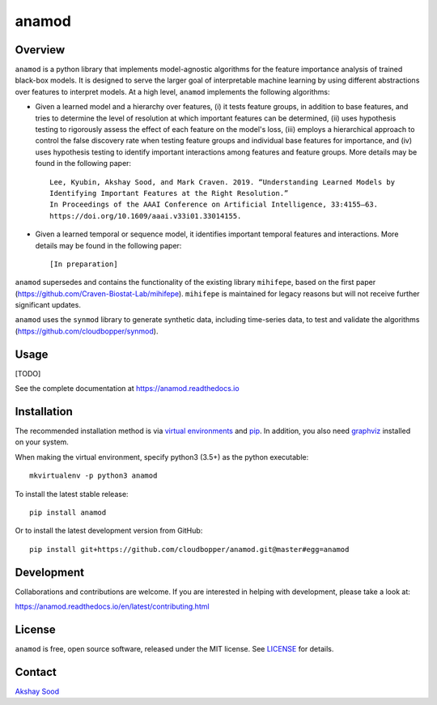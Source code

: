 ========
anamod
========

.. image:: https://img.shields.io/travis/cloudbopper/anamod.svg
        :target: https://travis-ci.org/cloudbopper/anamod
        :alt: Build status

.. image:: https://readthedocs.org/projects/anamod/badge/?version=latest
        :target: https://anamod.readthedocs.io/en/latest/?badge=latest
        :alt: Documentation Status

--------
Overview
--------

``anamod`` is a python library that implements model-agnostic algorithms for the feature importance analysis of trained black-box models.
It is designed to serve the larger goal of interpretable machine learning by using different abstractions over features to interpret
models. At a high level, ``anamod`` implements the following algorithms:

* Given a learned model and a hierarchy over features, (i) it tests feature groups, in addition to base features, and tries to determine
  the level of resolution at which important features can be determined, (ii) uses hypothesis testing to rigorously assess the effect of
  each feature on the model's loss, (iii) employs a hierarchical approach to control the false discovery rate when testing feature groups
  and individual base features for importance, and (iv) uses hypothesis testing to identify important interactions among features and feature
  groups. More details may be found in the following paper::

    Lee, Kyubin, Akshay Sood, and Mark Craven. 2019. “Understanding Learned Models by
    Identifying Important Features at the Right Resolution.”
    In Proceedings of the AAAI Conference on Artificial Intelligence, 33:4155–63.
    https://doi.org/10.1609/aaai.v33i01.33014155.

* Given a learned temporal or sequence model, it identifies important temporal features and interactions.
  More details may be found in the following paper::

    [In preparation]

``anamod`` supersedes and contains the functionality of the existing library ``mihifepe``, based on the first paper
(https://github.com/Craven-Biostat-Lab/mihifepe).
``mihifepe`` is maintained for legacy reasons but will not receive further significant updates.

``anamod`` uses the ``synmod`` library to generate synthetic data, including time-series data, to test and validate the algorithms
(https://github.com/cloudbopper/synmod).


-----
Usage
-----

[TODO]

See the complete documentation at https://anamod.readthedocs.io

------------
Installation
------------

The recommended installation method is via `virtual environments`_ and pip_.
In addition, you also need graphviz_ installed on your system.

When making the virtual environment, specify python3 (3.5+) as the python executable::

    mkvirtualenv -p python3 anamod

To install the latest stable release::

    pip install anamod

Or to install the latest development version from GitHub::

    pip install git+https://github.com/cloudbopper/anamod.git@master#egg=anamod

.. _pip: https://pip.pypa.io/
.. _virtual environments: https://python-guide-cn.readthedocs.io/en/latest/dev/virtualenvs.html
.. _graphviz: https://www.graphviz.org/

-----------
Development
-----------

Collaborations and contributions are welcome. If you are interested in helping with development, please take a look at:

https://anamod.readthedocs.io/en/latest/contributing.html

-------
License
-------

``anamod`` is free, open source software, released under the MIT license. See LICENSE_ for details.

.. _LICENSE: https://github.com/cloudbopper/anamod/blob/master/LICENSE

-------
Contact
-------

`Akshay Sood`_

.. _Akshay Sood: https://github.com/cloudbopper
